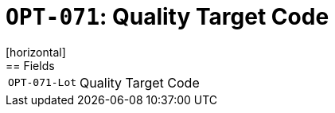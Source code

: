 = `OPT-071`: Quality Target Code
[horizontal]
== Fields
[horizontal]
  `OPT-071-Lot`:: Quality Target Code
